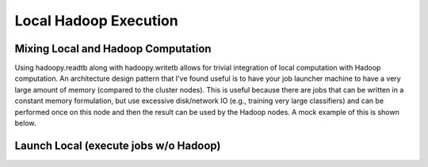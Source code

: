 Local Hadoop Execution
======================

.. TODO Explain local execution

Mixing Local and Hadoop Computation
-----------------------------------
Using hadoopy.readtb along with hadoopy.writetb allows for trivial integration of local computation with Hadoop computation.  An architecture design pattern that I've found useful is to have your job launcher machine to have a very large amount of memory (compared to the cluster nodes).  This is useful because there are jobs that can be written in a constant memory formulation, but use excessive disk/network IO (e.g., training very large classifiers) and can be performed once on this node and then the result can be used by the Hadoop nodes.  A mock example of this is shown below.

.. TODO Example

Launch Local (execute jobs w/o Hadoop)
--------------------------------------
.. TODO
